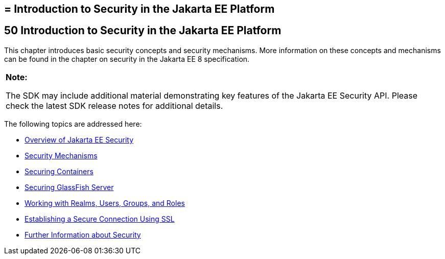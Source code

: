 ## = Introduction to Security in the Jakarta EE Platform


[[BNBWJ]][[introduction-to-security-in-the-jakarta-ee-platform]]

50 Introduction to Security in the Jakarta EE Platform
------------------------------------------------------


This chapter introduces basic security concepts and security mechanisms.
More information on these concepts and mechanisms can be found in the
chapter on security in the Jakarta EE 8 specification.

[width="100%",cols="100%",]
|=======================================================================
a|
*Note:*

The SDK may include additional material demonstrating key features of the Jakarta EE Security API. Please check the latest SDK release notes for additional details.

|=======================================================================


The following topics are addressed here:

* link:security-intro001.html#BNBWK[Overview of Jakarta EE Security]
* link:security-intro002.html#BNBWY[Security Mechanisms]
* link:security-intro003.html#BNBXE[Securing Containers]
* link:security-intro004.html#BNBXI[Securing GlassFish Server]
* link:security-intro005.html#BNBXJ[Working with Realms, Users, Groups,
and Roles]
* link:security-intro006.html#BNBXW[Establishing a Secure Connection
Using SSL]
* link:security-intro007.html#BNBYJ[Further Information about Security]
